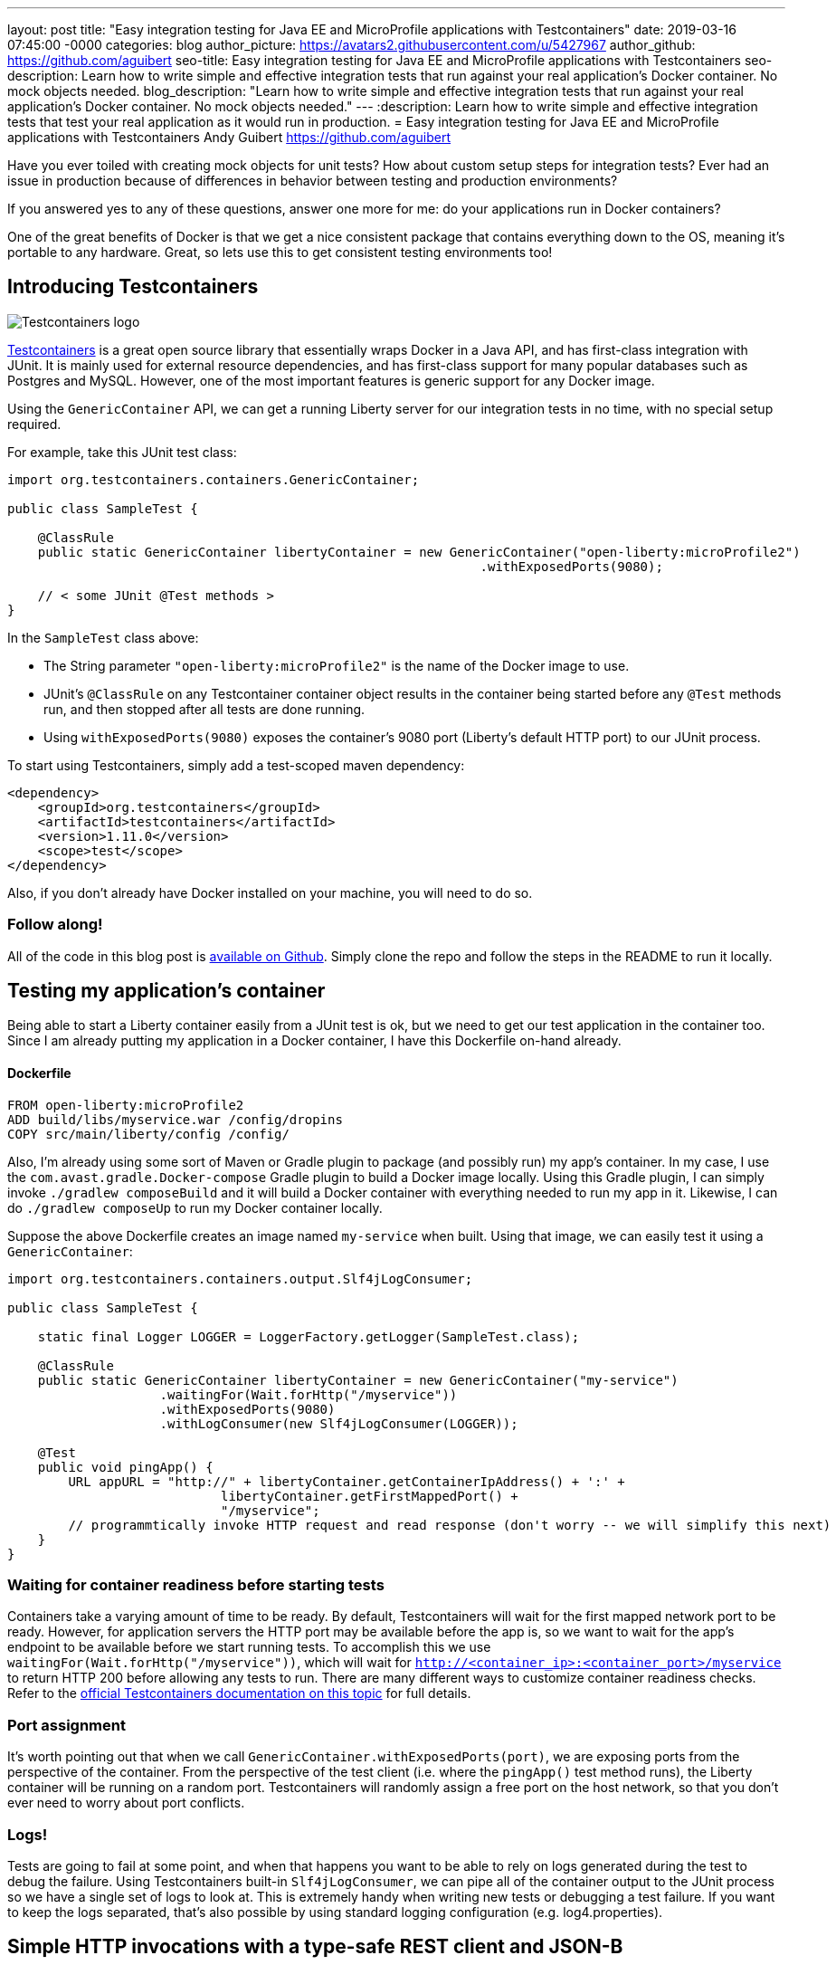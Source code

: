 ---
layout: post
title:  "Easy integration testing for Java EE and MicroProfile applications with Testcontainers"
date:   2019-03-16 07:45:00 -0000
categories: blog
author_picture: https://avatars2.githubusercontent.com/u/5427967
author_github: https://github.com/aguibert
seo-title: Easy integration testing for Java EE and MicroProfile applications with Testcontainers
seo-description: Learn how to write simple and effective integration tests that run against your real application's Docker container. No mock objects needed. 
blog_description: "Learn how to write simple and effective integration tests that run against your real application's Docker container. No mock objects needed."
---
:description: Learn how to write simple and effective integration tests that test your real application as it would run in production.
=  Easy integration testing for Java EE and MicroProfile applications with Testcontainers
Andy Guibert <https://github.com/aguibert>

Have you ever toiled with creating mock objects for unit tests? How about custom setup steps for integration tests? Ever had an issue in production because of differences in behavior between testing and production environments?

If you answered yes to any of these questions, answer one more for me: do your applications run in Docker containers?

One of the great benefits of Docker is that we get a nice consistent package that contains everything down to the OS, meaning it's portable to any hardware. Great, so lets use this to get consistent testing environments too!

== Introducing Testcontainers

image::https://d33wubrfki0l68.cloudfront.net/a661dbbe55be3e9cb77889f24835a44c6daf53c2/ce0aa/logo.png[Testcontainers logo, align="center"]

https://www.testcontainers.org/[Testcontainers] is a great open source library that essentially wraps Docker in a Java API, and has first-class integration with JUnit. It is mainly used for external resource dependencies, and has first-class support for many popular databases such as Postgres and MySQL. However, one of the most important features is generic support for any Docker image.

Using the `GenericContainer` API, we can get a running Liberty server for our integration tests in no time, with no special setup required.

For example, take this JUnit test class:

[source,java]
----
import org.testcontainers.containers.GenericContainer;

public class SampleTest {

    @ClassRule
    public static GenericContainer libertyContainer = new GenericContainer("open-liberty:microProfile2")
                                                              .withExposedPorts(9080);

    // < some JUnit @Test methods >
}
----

In the `SampleTest` class above:

* The String parameter `"open-liberty:microProfile2"` is the name of the Docker image to use.
* JUnit's `@ClassRule` on any Testcontainer container object results in the container being started before any `@Test` methods run, and then stopped after all tests are done running.
* Using `withExposedPorts(9080)` exposes the container's 9080 port (Liberty's default HTTP port) to our JUnit process.

To start using Testcontainers, simply add a test-scoped maven dependency:

[source,xml]
----
<dependency>
    <groupId>org.testcontainers</groupId>
    <artifactId>testcontainers</artifactId>
    <version>1.11.0</version>
    <scope>test</scope>
</dependency>
----

Also, if you don't already have Docker installed on your machine, you will need to do so.

=== Follow along!

All of the code in this blog post is https://github.com/aguibert/basic-liberty/tree/testcontainers-prototype[available on Github]. Simply clone the repo and follow the steps in the README to run it locally.

== Testing my application's container

Being able to start a Liberty container easily from a JUnit test is ok, but we need to get our test application in the container too. Since I am already putting my application in a Docker container, I have this Dockerfile on-hand already.

==== Dockerfile
----
FROM open-liberty:microProfile2
ADD build/libs/myservice.war /config/dropins
COPY src/main/liberty/config /config/
----

Also, I'm already using some sort of Maven or Gradle plugin to package (and possibly run) my app's container. In my case, I use the `com.avast.gradle.Docker-compose` Gradle plugin to build a Docker image locally. Using this Gradle plugin, I can simply invoke `./gradlew composeBuild` and it will build a Docker container with everything needed to run my app in it. Likewise, I can do `./gradlew composeUp` to run my Docker container locally.

Suppose the above Dockerfile creates an image named `my-service` when built. Using that image, we can easily test it using a `GenericContainer`:
[source,java]
----
import org.testcontainers.containers.output.Slf4jLogConsumer;

public class SampleTest {

    static final Logger LOGGER = LoggerFactory.getLogger(SampleTest.class);

    @ClassRule
    public static GenericContainer libertyContainer = new GenericContainer("my-service")
                    .waitingFor(Wait.forHttp("/myservice"))
                    .withExposedPorts(9080)
                    .withLogConsumer(new Slf4jLogConsumer(LOGGER));

    @Test
    public void pingApp() {
        URL appURL = "http://" + libertyContainer.getContainerIpAddress() + ':' + 
                            libertyContainer.getFirstMappedPort() + 
                            "/myservice";
        // programmtically invoke HTTP request and read response (don't worry -- we will simplify this next)
    }
}
----

=== Waiting for container readiness before starting tests

Containers take a varying amount of time to be ready. By default, Testcontainers will wait for the first mapped network port to be ready. However, for application servers the HTTP port may be available before the app is, so we want to wait for the app's endpoint to be available before we start running tests. To accomplish this we use `waitingFor(Wait.forHttp("/myservice"))`, which will wait for `http://<container_ip>:<container_port>/myservice` to return HTTP 200 before allowing any tests to run. There are many different ways to customize container readiness checks. Refer to the https://www.testcontainers.org/features/startup_and_waits/[official Testcontainers documentation on this topic] for full details.

=== Port assignment

It's worth pointing out that when we call `GenericContainer.withExposedPorts(port)`, we are exposing ports from the perspective of the container. From the perspective of the test client (i.e. where the `pingApp()` test method runs), the Liberty container will be running on a random port. Testcontainers will randomly assign a free port on the host network, so that you don't ever need to worry about port conflicts.

=== Logs!

Tests are going to fail at some point, and when that happens you want to be able to rely on logs generated during the test to debug the failure. Using Testcontainers built-in `Slf4jLogConsumer`, we can pipe all of the container output to the JUnit process so we have a single set of logs to look at. This is extremely handy when writing new tests or debugging a test failure. If you want to keep the logs separated, that's also possible by using standard logging configuration (e.g. log4.properties).

== Simple HTTP invocations with a type-safe REST client and JSON-B

At this point we can easily start our app in a container as part of the test life cycle. Now we need a good way to drive HTTP test requests on it. This is where a lot of other testing frameworks fall short in my opinion, but with a few test-side dependencies we can really smooth this out.

Let's assume we want to test the following basic CRUD JAX-RS endpoint that manages data about people and uses the JSON format to serialize data.

The data model for a person might look like this:

==== JSON-B data class
[source,java]
----
public class Person {

    private static final Random r = new Random();

    public final long id;
    public final String name;
    public final int age;

    public Person(String name, int age) {
        this(name, age, null);
    }

    @JsonbCreator
    public Person(@JsonbProperty("name") String name,
                  @JsonbProperty("age") int age,
                  @JsonbProperty("id") Long id) {
        this.name = name;
        this.age = age;
        this.id = id == null ? r.nextLong() : id;
    }

}
----

and the JAX-RS endpoint might look like this:

==== JAX-RS endpoint
[source,java]
----
@Path("/")
@ApplicationScoped
@Produces(MediaType.APPLICATION_JSON)
@Consumes(MediaType.APPLICATION_JSON)
public class PersonService {

    @GET
    public Collection<Person> getAllPeople() { /* ... */ }

    @GET
    @Path("/{personId}")
    public Person getPerson(@PathParam("personId") long id) { /* ... */ }

    @POST
    public Long createPerson(@QueryParam("name") @NotEmpty @Size(min = 2, max = 50) String name,
                             @QueryParam("age") @PositiveOrZero int age) { /* ... */ }

    @PATCH
    @Path("/{personId}")
    public void updatePerson(@PathParam("personId") long id, @Valid Person p) { /* ... */ }

    @DELETE
    @Path("/{personId}")
    public void removePerson(@PathParam("personId") long id) { /* ... */ }
}
----

=== Leveraging application classes to simplify test client invocations

If we have the application classes under test on the test client's classpath, we can do two interesting things:

1. Build a type-safe REST client for invoking operations on `PersonService`
2. Use JSON-B to automatically convert between `Person` objects and JSON data

This is made possible by the following test-only dependencies:
[source,groovy]
----
dependencies {
  // JSON-B
  testCompile group: 'org.eclipse', name: 'yasson', version: '1.0.3'
  testCompile group: 'org.glassfish', name: 'javax.json', version: '1.1.4'
  // Type-safe REST client
  testCompile group: 'org.apache.cxf', name: 'cxf-rt-rs-client', version: '3.3.0'
  testCompile group: 'cglib', name: 'cglib-nodep', version: '3.2.10'
}
----

With these test dependencies, we can create and use a type-safe rest client like this:
[source,java]
----
@ClassRule
public static GenericContainer libertyContainer = new GenericContainer("my-service")
                    .withExposedPorts(9080)
                    .withLogConsumer(new Slf4jLogConsumer(LOGGER))
                    .waitingFor(Wait.forHttp("/myservice"));

private static PersonService personSvc; 

@BeforeClass
public static void setupClass() {
    List<Class<?>> providers = new ArrayList<>();
    providers.add(MyJsonBProvider.class); // trivial implementation of a JAX-RS MessageBodyReader/Writer
    String appPath = "http://" + libertyContainer.getContainerIpAddress() + ':' + 
                                 libertyContainer.getFirstMappedPort() + 
                                 "/myservice"
    personSvc = JAXRSClientFactory.create(appPath, PersonService.class, providers);
}

@Test
public void testGetPerson() {
    // invokes HTTP POST on http://<my-service-ip>:<my-service-port>/myservice/
    // with query params name="Bob" age=24 (as defined on PersonService.createPerson())
    Long bobId = personSvc.createPerson("Bob", 24);
    // returns a generated ID

    // invokes HTTP GET http://<my-service-ip>:<my-service-port>/myservice/{bobID}
    // JSON response is automatically deserlialized into Person object
    Person bob = personSvc.getPerson(bobId);

    // Now that we have a POJO representing the response, verify data with simple JUnit assertions
    assertEquals("Bob", bob.name);
    assertEquals(24, bob.age);
    assertNotNull(bob.id);
}
----

== Adding in a real database

Chances are that in production we would want our `PersonService` to be persisting information into some sort of database. With Testcontainers we can easily create a database instance for our app to communicate with. In this case I'll use MongoDB, which does not have a first-class integration with Testcontainers, but is still easy to use as a `GenericContainer`.

To accomplish this, we can start by adding another container for MongoDB:
[source,java]
----
@ClassRule
public static GenericContainer mongodb = new GenericContainer("mongo:3.4");
----

With this setup, the test client can communicate with the MongoDB container and the Liberty container. However, the MongoDB and Liberty containers cannot communicate with each other, since they are in isolated networks. 

==== Linking two or more containers

By default, each container gets an isolated network. If our containers need to communicate with each other we can enlist them in a Testcontainer `Network` to establish communication between the two or more containers.

The network can be visualized as follows:

image::/img/blog/blog_testcontainers_network.png[Testcontainers networking, align="center"]

[source,java]
----
@ClassRule
public static Network network = Network.newNetwork();

@ClassRule
public static GenericContainer mongodb = new GenericContainer("mongo:3.4")
                // ...
                .withNetwork(network)
                .withNetworkAliases("testmongo");

@ClassRule
public static GenericContainer libertyContainer = new GenericContainer("my-service")
                // ...
                .withNetwork(network)
                .withEnv("MONGO_HOSTNAME", "testmongo")
                .withEnv("MONGO_PORT", "27017");
----

We can also set environment variables on a `GenericContainer` -- exactly as you would do in production with your containers. In this case, the application reads the `MONGO_HOSTNAME` and `MONGO_PORT` environment variables (using MicroProfile Config) to configure the MongoDB client.

== Putting it all together

Even though Testcontainers was originally intended for setting up external resources, I have found it to be extremely useful for testing my application's code in a Docker container as well. Especially if you are already packaging your application into a Docker container, writing integration tests with this approach is very simple, and can be done in pure Java.

Once we have the container rules set up in our test class, we can write lots of simple JUnit tests that invoke HTTP requests on the Docker container:
[source,java]
----
@Test
public void testGetPerson() {
    Long bobId = personSvc.createPerson("Bob", 24);
    Person bob = personSvc.getPerson(bobId);
    assertEquals("Bob", bob.name);
    assertEquals(24, bob.age);
    assertNotNull(bob.id);
}

@Test
public void testGetAllPeople() {
    Long person1Id = personSvc.createPerson("Person1", 1);
    Long person2Id = personSvc.createPerson("Person2", 2);

    Person expected1 = new Person("Person1", 1, person1Id);
    Person expected2 = new Person("Person2", 2, person2Id);

    Collection<Person> allPeople = personSvc.getAllPeople();
    assertTrue("Expected at least 2 people to be registered, but there were only: " + allPeople,
               allPeople.size() >= 2);
    assertTrue("Did not find person " + expected1 + " in all people: " + allPeople,
               allPeople.contains(expected1));
    assertTrue("Did not find person " + expected2 + " in all people: " + allPeople,
               allPeople.contains(expected2));
}

// HTTP error code responses automatically get mapped to Exceptions with the type-safe rest client
@Test(expected = NotFoundException.class)
public void testGetUnknownPerson() {
    personSvc.getPerson(-1L);
}

@Test(expected = BadRequestException.class)
public void testCreateBadPersonNullName() {
    personSvc.createPerson(null, 5);
}
----

== Try it out!

All of the code in this blog post is https://github.com/aguibert/basic-liberty/tree/testcontainers-prototype[available on Github]. Simply clone the repo and follow the steps in the README to run it locally.
